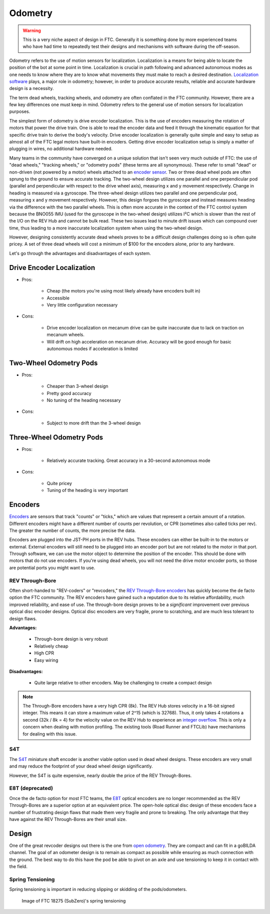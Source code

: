 ========
Odometry
========

.. warning::
    This is a very niche aspect of design in FTC.
    Generally it is something done by more experienced
    teams who have had time to repeatedly test their
    designs and mechanisms with software during
    the off-season.

Odometry refers to the use of motion sensors for localization.
Localization is a means for being able to locate the position
of the bot at some point in time. Localization is crucial in
path following and advanced autonomous modes as one needs to
know where they are to know what movements they must make to
reach a desired destination.
`Localization software <../software/odometry.html>`_ plays, a
major role in odometry; however, in order
to produce accurate results, reliable and accurate hardware
design is a necessity.

The term dead wheels, tracking wheels, and odometry are often
conflated in the FTC community. However, there are a
few key differences one must keep in mind. Odometry refers to
the general use of motion sensors for localization purposes.

The simplest form of odometry is drive encoder localization.
This is the use of encoders measuring the rotation of motors
that power the drive train. One is able to read the encoder
data and feed it through the kinematic equation for that
specific drive train to derive the body's velocity. Drive
encoder localization is generally quite simple and easy to setup as
almost all of the FTC legal motors have built-in encoders. Getting
drive encoder localization setup is simply a matter of plugging
in wires, no additional hardware needed.

Many teams in the community have converged on a unique solution that
isn't seen very much outside of FTC: the use of "dead wheels,"
"tracking wheels," or "odometry pods" (these terms are all synonymous).
These refer to small "dead" or non-driven (not powered by a motor)
wheels attached to an `encoder sensor <#encoders>`_. Two or three
dead wheel pods are often sprung to the ground to ensure accurate
tracking. The two-wheel design utilizes one parallel and one
perpendicular pod (parallel and perpendicular with respect to the
drive wheel axis), measuring x and y movement respectively. Change
in heading is measured via a gyroscope. The three-wheel design
utilizes two parallel and one perpendicular pod, measuring x and y
movement respectively. However, this design forgoes the gyroscope
and instead measures heading via the difference with the two parallel
wheels. This is often more accurate in the context of the FTC control
system because the BNO055 IMU (used for the gyroscope in the two-wheel
design) utilizes I²C which is slower than the rest of the I/O
on the REV Hub and cannot be bulk read. These two issues lead to minute
drift issues which can compound over time, thus leading to a more
inaccurate localization system when using the two-wheel design.

However, designing consistently accurate dead wheels proves
to be a difficult design challenges doing so is often quite pricey. A
set of three dead wheels will cost a minimum of $100 for the encoders
alone, prior to any hardware.

Let's go through the advantages and disadvantages of each system.

Drive Encoder Localization
==========================
* Pros:

    * Cheap (the motors you're using most likely already have
      encoders built in)
    * Accessible
    * Very little configuration necessary
* Cons:

    * Drive encoder localization on mecanum drive can be quite inaccurate due
      to lack on traction on mecanum wheels.
    * Will drift on high acceleration on mecanum drive. Accuracy will be good
      enough for basic autonomous modes if acceleration is limited

Two-Wheel Odometry Pods
=======================
* Pros:

    * Cheaper than 3-wheel design
    * Pretty good accuracy
    * No tuning of the heading necessary
* Cons:

    * Subject to more drift than the 3-wheel design

Three-Wheel Odometry Pods
=========================
* Pros:

    * Relatively accurate tracking. Great accuracy in a 30-second
      autonomous mode
* Cons:

    * Quite pricey
    * Tuning of the heading is very important

Encoders
========
`Encoders
<../hardware-basics/motor-guide/wiring-mounting-motors.html#encoders>`_
are sensors that track "counts" or "ticks," which are values
that represent a certain amount of a rotation.
Different encoders might have a different number of counts
per revolution, or CPR (sometimes also called ticks per rev).
The greater the number of counts, the more precise the data.

Encoders are plugged into the JST-PH ports in the REV hubs.
These encoders can either be built-in to the motors or external.
External encoders will still need to be plugged into an encoder
port but are not related to the motor in that port. Through software,
we can use the motor object to determine the position of the
encoder. This should be done with motors that do not use
encoders. If you're using dead wheels, you will not need the drive
motor encoder ports, so those are potential ports you might want
to use.

REV Through-Bore
----------------
Often short-handed to "REV-coders" or "revcoders,"
the `REV Through-Bore encoders <https://www.revrobotics.com/rev-11-1271/>`_
has quickly become the de facto option the FTC community. The REV
encoders have gained such a reputation due to its relative affordability,
much improved reliability, and ease of use. The through-bore design
proves to be a *significant* improvement over previous optical disc
encoder designs. Optical disc encoders are very fragile, prone to
scratching, and are much less tolerant to design flaws.

**Advantages:**

    * Through-bore design is very robust
    * Relatively cheap
    * High CPR
    * Easy wiring

**Disadvantages:**

    * Quite large relative to other encoders. May be challenging to
      create a compact design

.. note:: The Through-Bore encoders have a very high CPR (8k). The REV
          Hub stores velocity in a 16-bit signed integer. This means it can
          store a maximum value of 2^15 (which is 32768). Thus, it only takes
          4 rotations a second (32k / 8k = 4) for the velocity value on the
          REV Hub to experience an `integer overflow <https://en.wikipedia.org/wiki/Integer_overflow?oldformat=true>`_.
          This is only a concern when dealing with motion profiling. The
          existing tools (Road Runner and FTCLib) have mechanisms for dealing
          with this issue.

S4T
---
The `S4T <https://www.usdigital.com/products/encoders/incremental/shaft/S4T>`_
miniature shaft encoder is another viable option used in dead wheel designs.
These encoders are very small and may reduce the footprint of your dead wheel
design significantly.

However, the S4T is quite expensive, nearly double the price of the REV
Through-Bores.

E8T (deprecated)
----------------
Once the de facto option for most FTC teams, the
`E8T <https://www.usdigital.com/products/encoders/incremental/kit/E8T>`_ optical
encoders are no longer recommended as the REV Through-Bores are a superior
option at an equivalent price. The open-hole optical disc design of these
encoders face a number of frustrating design flaws that made them very fragile
and prone to breaking. The only advantage that they have against the REV
Through-Bores are their small size.


Design
======
One of the great revcoder designs out there is the
one from `open odometry <https://openodometry.weebly.com/>`_.
They are compact and can fit in a goBILDA channel.
The goal of an odometer design is to remain as compact
as possible while ensuring as much connection with the ground.
The best way to do this have the pod be able to pivot on
an axle and use tensioning to keep it in contact with
the field.

Spring Tensioning
-----------------
Spring tensioning is important in reducing slipping or skidding of
the pods/odometers.

.. figure:: images/odometry/spring-tensioned-pod.png
    :width: 33em

    Image of FTC 18275 (SubZero)'s spring tensioning
